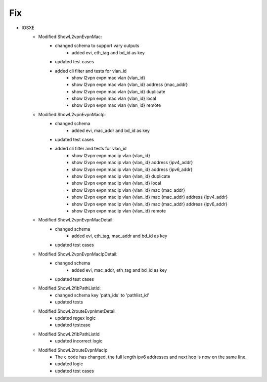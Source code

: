 --------------------------------------------------------------------------------
                                      Fix
--------------------------------------------------------------------------------
* IOSXE
    * Modified ShowL2vpnEvpnMac:
        * changed schema to support vary outputs
            * added evi, eth_tag and bd_id as key
        * updated test cases
        * added cli filter and tests for vlan_id
            * show l2vpn evpn mac vlan {vlan_id}
            * show l2vpn evpn mac vlan {vlan_id} address {mac_addr}
            * show l2vpn evpn mac vlan {vlan_id} duplicate
            * show l2vpn evpn mac vlan {vlan_id} local
            * show l2vpn evpn mac vlan {vlan_id} remote
    * Modified ShowL2vpnEvpnMacIp:
        * changed schema
            * added evi, mac_addr and bd_id as key
        * updated test cases
        * added cli filter and tests for vlan_id
            * show l2vpn evpn mac ip vlan {vlan_id}
            * show l2vpn evpn mac ip vlan {vlan_id} address {ipv4_addr}
            * show l2vpn evpn mac ip vlan {vlan_id} address {ipv6_addr}
            * show l2vpn evpn mac ip vlan {vlan_id} duplicate
            * show l2vpn evpn mac ip vlan {vlan_id} local
            * show l2vpn evpn mac ip vlan {vlan_id} mac {mac_addr}
            * show l2vpn evpn mac ip vlan {vlan_id} mac {mac_addr} address {ipv4_addr}
            * show l2vpn evpn mac ip vlan {vlan_id} mac {mac_addr} address {ipv6_addr}
            * show l2vpn evpn mac ip vlan {vlan_id} remote
    * Modified ShowL2vpnEvpnMacDetail:
        * changed schema
            * added evi, eth_tag, mac_addr and bd_id as key
        * updated test cases
    * Modified ShowL2vpnEvpnMacIpDetail:
        * changed schema
            * added evi, mac_addr, eth_tag and bd_id as key
        * updated test cases
    * Modified ShowL2fibPathListId:
        * changed schema key 'path_ids' to 'pathlist_id'
        * updated tests
    * Modified ShowL2routeEvpnImetDetail
        * updated regex logic
        * updated testcase
    * Modified ShowL2fibPathListId
        * updated incorrect logic
    * Modified ShowL2routeEvpnMacIp
        * The c code has changed, the full length ipv6 addresses and next hop is now on the same line.
        * updated logic
        * updated test cases
